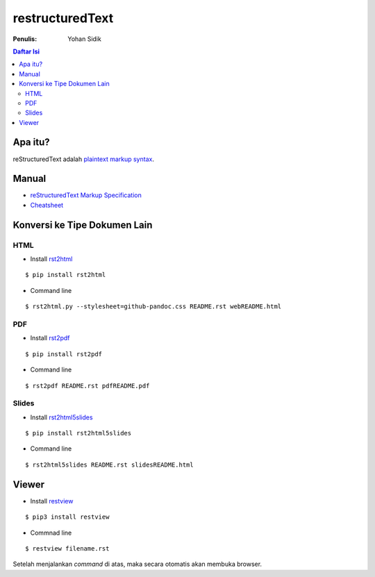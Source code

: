 restructuredText 
=================================================================================

:Penulis: Yohan Sidik

.. contents:: **Daftar Isi**

Apa itu?
---------------------------------------------------------------------------------

reStructuredText adalah `plaintext markup syntax <https://docutils.sourceforge.io/docs/ref/rst/introduction.html>`_. 

Manual
---------------------------------------------------------------------------------

- `reStructuredText Markup Specification <https://docutils.sourceforge.io/docs/ref/rst/restructuredtext.html>`_
- `Cheatsheet
  <https://github.com/ralsina/rst-cheatsheet/blob/master/rst-cheatsheet.rst>`_

Konversi ke Tipe Dokumen Lain
---------------------------------------------------------------------------------

HTML
*********************************************************************************

- Install `rst2html <https://pypi.org/project/rst2html/>`_

::

        $ pip install rst2html

- Command line

::

        $ rst2html.py --stylesheet=github-pandoc.css README.rst webREADME.html

PDF
*********************************************************************************

- Install `rst2pdf <https://pypi.org/project/rst2pdf/>`_

::

        $ pip install rst2pdf

- Command line

::

        $ rst2pdf README.rst pdfREADME.pdf

Slides       
*********************************************************************************

- Install `rst2html5slides <https://pypi.org/project/rst2html5slides/>`_

::

        $ pip install rst2html5slides

- Command line

::

        $ rst2html5slides README.rst slidesREADME.html

Viewer
---------------------------------------------------------------------------------

- Install `restview`_

::

	$ pip3 install restview

- Commnad line

::

	$ restview filename.rst

Setelah menjalankan *command* di atas, maka secara otomatis akan membuka
browser. 

.. Referensi

.. _`restview`: https://pypi.org/project/restview/


